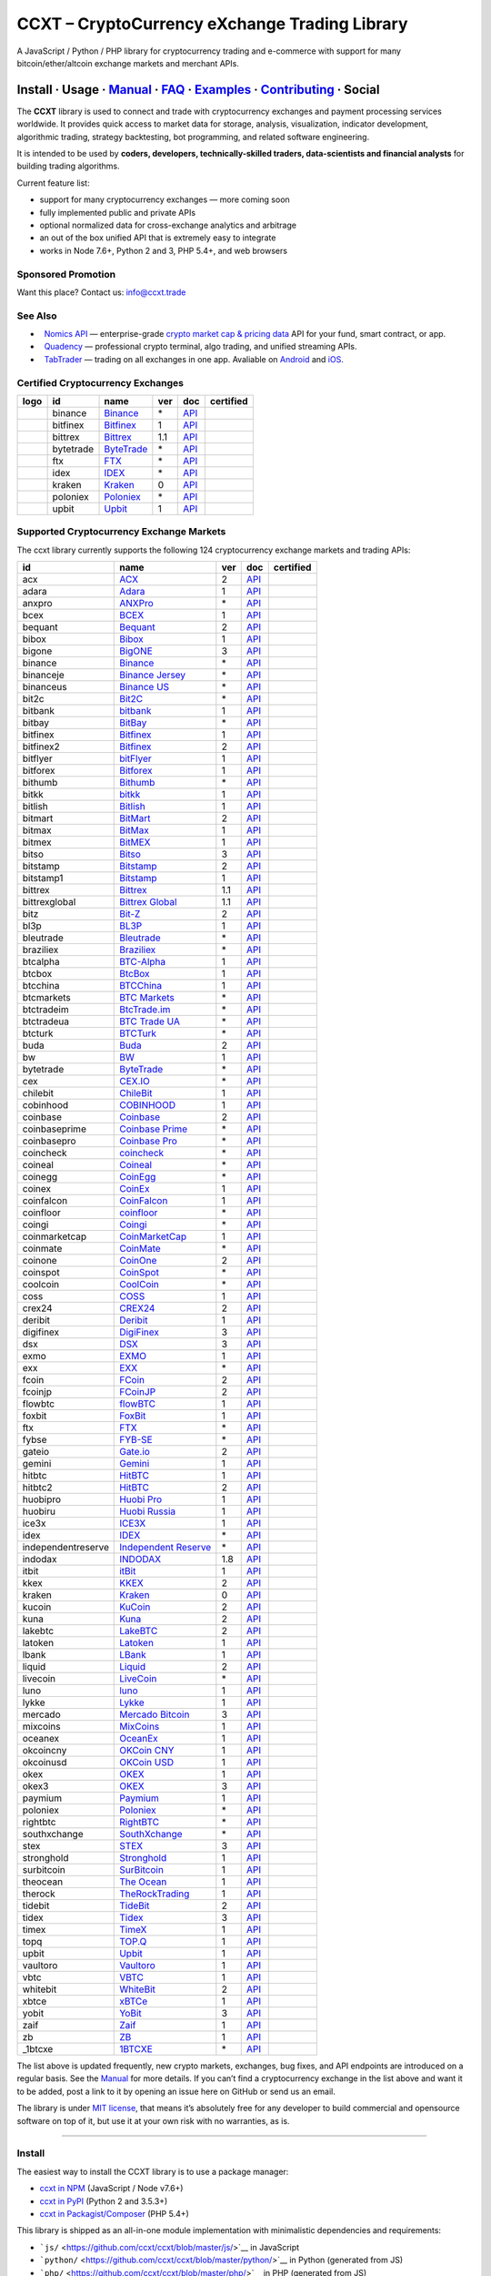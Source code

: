 CCXT – CryptoCurrency eXchange Trading Library
==============================================

|Build Status| |npm| |PyPI| |NPM Downloads| |Gitter| |Supported Exchanges| |Open Collective|
|Twitter Follow|

A JavaScript / Python / PHP library for cryptocurrency trading and e-commerce with support for many bitcoin/ether/altcoin exchange markets and merchant APIs.

Install · Usage · `Manual <https://github.com/ccxt/ccxt/wiki>`__ · `FAQ <https://github.com/ccxt/ccxt/wiki/FAQ>`__ · `Examples <https://github.com/ccxt/ccxt/tree/master/examples>`__ · `Contributing <https://github.com/ccxt/ccxt/blob/master/CONTRIBUTING.md>`__ · Social
~~~~~~~~~~~~~~~~~~~~~~~~~~~~~~~~~~~~~~~~~~~~~~~~~~~~~~~~~~~~~~~~~~~~~~~~~~~~~~~~~~~~~~~~~~~~~~~~~~~~~~~~~~~~~~~~~~~~~~~~~~~~~~~~~~~~~~~~~~~~~~~~~~~~~~~~~~~~~~~~~~~~~~~~~~~~~~~~~~~~~~~~~~~~~~~~~~~~~~~~~~~~~~~~~~~~~~~~~~~~~~~~~~~~~~~~~~~~~~~~~~~~~~~~~~~~~~~~~~~~~~~~~~~~~~~~~~~~~~~~~~~~~~~~~~~~~~~~~~~~~~~~~~~~~~

The **CCXT** library is used to connect and trade with cryptocurrency exchanges and payment processing services worldwide. It provides quick access to market data for storage, analysis, visualization, indicator development, algorithmic trading, strategy backtesting, bot programming, and related software engineering.

It is intended to be used by **coders, developers, technically-skilled traders, data-scientists and financial analysts** for building trading algorithms.

Current feature list:

-  support for many cryptocurrency exchanges — more coming soon
-  fully implemented public and private APIs
-  optional normalized data for cross-exchange analytics and arbitrage
-  an out of the box unified API that is extremely easy to integrate
-  works in Node 7.6+, Python 2 and 3, PHP 5.4+, and web browsers

Sponsored Promotion
-------------------

Want this place? Contact us: info@ccxt.trade

|Placehodler|

See Also
--------

-  \ |Nomics API|\   `Nomics API <https://p.nomics.com/cryptocurrency-bitcoin-api>`__ — enterprise-grade `crypto market cap & pricing data <https://nomics.com>`__ API for your fund, smart contract, or app.
-  \ |Quadency|\   `Quadency <https://quadency.com?utm_source=ccxt>`__ — professional crypto terminal, algo trading, and unified streaming APIs.
-  \ |TabTrader|\   `TabTrader <https://tab-trader.com/?utm_source=ccxt>`__ — trading on all exchanges in one app. Avaliable on `Android <https://play.google.com/store/apps/details?id=com.tabtrader.android&referrer=utm_source%3Dccxt>`__ and `iOS <https://itunes.apple.com/app/apple-store/id1095716562?mt=8>`__.

Certified Cryptocurrency Exchanges
----------------------------------

+--------------------+-----------+-------------------------------------------------------------------------+-----+---------------------------------------------------------------------------------------+------------------+
|        logo        | id        | name                                                                    | ver | doc                                                                                   | certified        |
+====================+===========+=========================================================================+=====+=======================================================================================+==================+
| |binance|          | binance   | `Binance <https://www.binance.com/?ref=10205187>`__                     | \*  | `API <https://binance-docs.github.io/apidocs/spot/en>`__                              | |CCXT Certified| |
+--------------------+-----------+-------------------------------------------------------------------------+-----+---------------------------------------------------------------------------------------+------------------+
| |bitfinex|         | bitfinex  | `Bitfinex <https://www.bitfinex.com/?refcode=P61eYxFL>`__               | 1   | `API <https://docs.bitfinex.com/v1/docs>`__                                           | |CCXT Certified| |
+--------------------+-----------+-------------------------------------------------------------------------+-----+---------------------------------------------------------------------------------------+------------------+
| |bittrex|          | bittrex   | `Bittrex <https://bittrex.com>`__                                       | 1.1 | `API <https://bittrex.github.io/api/>`__                                              | |CCXT Certified| |
+--------------------+-----------+-------------------------------------------------------------------------+-----+---------------------------------------------------------------------------------------+------------------+
| |bytetrade|        | bytetrade | `ByteTrade <https://www.bytetrade.com>`__                               | \*  | `API <https://github.com/Bytetrade/bytetrade-official-api-docs/wiki>`__               | |CCXT Certified| |
+--------------------+-----------+-------------------------------------------------------------------------+-----+---------------------------------------------------------------------------------------+------------------+
| |ftx|              | ftx       | `FTX <https://ftx.com/#a=1623029>`__                                    | \*  | `API <https://github.com/ftexchange/ftx>`__                                           | |CCXT Certified| |
+--------------------+-----------+-------------------------------------------------------------------------+-----+---------------------------------------------------------------------------------------+------------------+
| |idex|             | idex      | `IDEX <https://idex.market>`__                                          | \*  | `API <https://docs.idex.market/>`__                                                   | |CCXT Certified| |
+--------------------+-----------+-------------------------------------------------------------------------+-----+---------------------------------------------------------------------------------------+------------------+
| |kraken|           | kraken    | `Kraken <https://www.kraken.com>`__                                     | 0   | `API <https://www.kraken.com/features/api>`__                                         | |CCXT Certified| |
+--------------------+-----------+-------------------------------------------------------------------------+-----+---------------------------------------------------------------------------------------+------------------+
| |poloniex|         | poloniex  | `Poloniex <https://www.poloniex.com/?utm_source=ccxt&utm_medium=web>`__ | \*  | `API <https://docs.poloniex.com>`__                                                   | |CCXT Certified| |
+--------------------+-----------+-------------------------------------------------------------------------+-----+---------------------------------------------------------------------------------------+------------------+
| |upbit|            | upbit     | `Upbit <https://upbit.com>`__                                           | 1   | `API <https://docs.upbit.com/docs/%EC%9A%94%EC%B2%AD-%EC%88%98-%EC%A0%9C%ED%95%9C>`__ | |CCXT Certified| |
+--------------------+-----------+-------------------------------------------------------------------------+-----+---------------------------------------------------------------------------------------+------------------+

Supported Cryptocurrency Exchange Markets
-----------------------------------------

The ccxt library currently supports the following 124 cryptocurrency exchange markets and trading APIs:

+--------------------+--------------------------------------------------------------------------------------------+-----+-------------------------------------------------------------------------------------------------+------------------+
| id                 | name                                                                                       | ver | doc                                                                                             | certified        |
+====================+============================================================================================+=====+=================================================================================================+==================+
| acx                | `ACX <https://acx.io>`__                                                                   | 2   | `API <https://acx.io/documents/api_v2>`__                                                       |                  |
+--------------------+--------------------------------------------------------------------------------------------+-----+-------------------------------------------------------------------------------------------------+------------------+
| adara              | `Adara <https://adara.io>`__                                                               | 1   | `API <https://api.adara.io/v1>`__                                                               |                  |
+--------------------+--------------------------------------------------------------------------------------------+-----+-------------------------------------------------------------------------------------------------+------------------+
| anxpro             | `ANXPro <https://anxpro.com>`__                                                            | \*  | `API <https://anxv2.docs.apiary.io>`__                                                          |                  |
+--------------------+--------------------------------------------------------------------------------------------+-----+-------------------------------------------------------------------------------------------------+------------------+
| bcex               | `BCEX <https://www.bcex.top/register?invite_code=758978&lang=en>`__                        | 1   | `API <https://github.com/BCEX-TECHNOLOGY-LIMITED/API_Docs/wiki/Interface>`__                    |                  |
+--------------------+--------------------------------------------------------------------------------------------+-----+-------------------------------------------------------------------------------------------------+------------------+
| bequant            | `Bequant <https://bequant.io>`__                                                           | 2   | `API <https://api.bequant.io/>`__                                                               |                  |
+--------------------+--------------------------------------------------------------------------------------------+-----+-------------------------------------------------------------------------------------------------+------------------+
| bibox              | `Bibox <https://www.bibox.com/signPage?id=11114745&lang=en>`__                             | 1   | `API <https://biboxcom.github.io/en/>`__                                                        |                  |
+--------------------+--------------------------------------------------------------------------------------------+-----+-------------------------------------------------------------------------------------------------+------------------+
| bigone             | `BigONE <https://b1.run/users/new?code=D3LLBVFT>`__                                        | 3   | `API <https://open.big.one/docs/api.html>`__                                                    |                  |
+--------------------+--------------------------------------------------------------------------------------------+-----+-------------------------------------------------------------------------------------------------+------------------+
| binance            | `Binance <https://www.binance.com/?ref=10205187>`__                                        | \*  | `API <https://binance-docs.github.io/apidocs/spot/en>`__                                        | |CCXT Certified| |
+--------------------+--------------------------------------------------------------------------------------------+-----+-------------------------------------------------------------------------------------------------+------------------+
| binanceje          | `Binance Jersey <https://www.binance.je/?ref=35047921>`__                                  | \*  | `API <https://github.com/binance-exchange/binance-official-api-docs/blob/master/rest-api.md>`__ |                  |
+--------------------+--------------------------------------------------------------------------------------------+-----+-------------------------------------------------------------------------------------------------+------------------+
| binanceus          | `Binance US <https://www.binance.us/?ref=35005074>`__                                      | \*  | `API <https://github.com/binance-us/binance-official-api-docs>`__                               |                  |
+--------------------+--------------------------------------------------------------------------------------------+-----+-------------------------------------------------------------------------------------------------+------------------+
| bit2c              | `Bit2C <https://bit2c.co.il/Aff/63bfed10-e359-420c-ab5a-ad368dab0baf>`__                   | \*  | `API <https://www.bit2c.co.il/home/api>`__                                                      |                  |
+--------------------+--------------------------------------------------------------------------------------------+-----+-------------------------------------------------------------------------------------------------+------------------+
| bitbank            | `bitbank <https://bitbank.cc/>`__                                                          | 1   | `API <https://docs.bitbank.cc/>`__                                                              |                  |
+--------------------+--------------------------------------------------------------------------------------------+-----+-------------------------------------------------------------------------------------------------+------------------+
| bitbay             | `BitBay <https://auth.bitbay.net/ref/jHlbB4mIkdS1>`__                                      | \*  | `API <https://bitbay.net/public-api>`__                                                         |                  |
+--------------------+--------------------------------------------------------------------------------------------+-----+-------------------------------------------------------------------------------------------------+------------------+
| bitfinex           | `Bitfinex <https://www.bitfinex.com/?refcode=P61eYxFL>`__                                  | 1   | `API <https://docs.bitfinex.com/v1/docs>`__                                                     | |CCXT Certified| |
+--------------------+--------------------------------------------------------------------------------------------+-----+-------------------------------------------------------------------------------------------------+------------------+
| bitfinex2          | `Bitfinex <https://www.bitfinex.com/?refcode=P61eYxFL>`__                                  | 2   | `API <https://docs.bitfinex.com/v2/docs/>`__                                                    |                  |
+--------------------+--------------------------------------------------------------------------------------------+-----+-------------------------------------------------------------------------------------------------+------------------+
| bitflyer           | `bitFlyer <https://bitflyer.jp>`__                                                         | 1   | `API <https://lightning.bitflyer.com/docs?lang=en>`__                                           |                  |
+--------------------+--------------------------------------------------------------------------------------------+-----+-------------------------------------------------------------------------------------------------+------------------+
| bitforex           | `Bitforex <https://www.bitforex.com/en/invitationRegister?inviterId=1867438>`__            | 1   | `API <https://github.com/githubdev2020/API_Doc_en/wiki>`__                                      |                  |
+--------------------+--------------------------------------------------------------------------------------------+-----+-------------------------------------------------------------------------------------------------+------------------+
| bithumb            | `Bithumb <https://www.bithumb.com>`__                                                      | \*  | `API <https://apidocs.bithumb.com>`__                                                           |                  |
+--------------------+--------------------------------------------------------------------------------------------+-----+-------------------------------------------------------------------------------------------------+------------------+
| bitkk              | `bitkk <https://www.bitkk.com>`__                                                          | 1   | `API <https://www.bitkk.com/i/developer>`__                                                     |                  |
+--------------------+--------------------------------------------------------------------------------------------+-----+-------------------------------------------------------------------------------------------------+------------------+
| bitlish            | `Bitlish <https://bitlish.com>`__                                                          | 1   | `API <https://bitlish.com/api>`__                                                               |                  |
+--------------------+--------------------------------------------------------------------------------------------+-----+-------------------------------------------------------------------------------------------------+------------------+
| bitmart            | `BitMart <http://www.bitmart.com/?r=rQCFLh>`__                                             | 2   | `API <https://github.com/bitmartexchange/bitmart-official-api-docs>`__                          |                  |
+--------------------+--------------------------------------------------------------------------------------------+-----+-------------------------------------------------------------------------------------------------+------------------+
| bitmax             | `BitMax <https://bitmax.io/#/register?inviteCode=EL6BXBQM>`__                              | 1   | `API <https://github.com/bitmax-exchange/api-doc/blob/master/bitmax-api-doc-v1.2.md>`__         |                  |
+--------------------+--------------------------------------------------------------------------------------------+-----+-------------------------------------------------------------------------------------------------+------------------+
| bitmex             | `BitMEX <https://www.bitmex.com/register/rm3C16>`__                                        | 1   | `API <https://www.bitmex.com/app/apiOverview>`__                                                |                  |
+--------------------+--------------------------------------------------------------------------------------------+-----+-------------------------------------------------------------------------------------------------+------------------+
| bitso              | `Bitso <https://bitso.com/?ref=itej>`__                                                    | 3   | `API <https://bitso.com/api_info>`__                                                            |                  |
+--------------------+--------------------------------------------------------------------------------------------+-----+-------------------------------------------------------------------------------------------------+------------------+
| bitstamp           | `Bitstamp <https://www.bitstamp.net>`__                                                    | 2   | `API <https://www.bitstamp.net/api>`__                                                          |                  |
+--------------------+--------------------------------------------------------------------------------------------+-----+-------------------------------------------------------------------------------------------------+------------------+
| bitstamp1          | `Bitstamp <https://www.bitstamp.net>`__                                                    | 1   | `API <https://www.bitstamp.net/api>`__                                                          |                  |
+--------------------+--------------------------------------------------------------------------------------------+-----+-------------------------------------------------------------------------------------------------+------------------+
| bittrex            | `Bittrex <https://bittrex.com>`__                                                          | 1.1 | `API <https://bittrex.github.io/api/>`__                                                        | |CCXT Certified| |
+--------------------+--------------------------------------------------------------------------------------------+-----+-------------------------------------------------------------------------------------------------+------------------+
| bittrexglobal      | `Bittrex Global <https://bittrex.com>`__                                                   | 1.1 | `API <https://bittrex.github.io/api/>`__                                                        |                  |
+--------------------+--------------------------------------------------------------------------------------------+-----+-------------------------------------------------------------------------------------------------+------------------+
| bitz               | `Bit-Z <https://u.bitz.com/register?invite_code=1429193>`__                                | 2   | `API <https://apidoc.bitz.com/en/>`__                                                           |                  |
+--------------------+--------------------------------------------------------------------------------------------+-----+-------------------------------------------------------------------------------------------------+------------------+
| bl3p               | `BL3P <https://bl3p.eu>`__                                                                 | 1   | `API <https://github.com/BitonicNL/bl3p-api/tree/master/docs>`__                                |                  |
+--------------------+--------------------------------------------------------------------------------------------+-----+-------------------------------------------------------------------------------------------------+------------------+
| bleutrade          | `Bleutrade <https://bleutrade.com>`__                                                      | \*  | `API <https://app.swaggerhub.com/apis-docs/bleu/white-label/3.0.0>`__                           |                  |
+--------------------+--------------------------------------------------------------------------------------------+-----+-------------------------------------------------------------------------------------------------+------------------+
| braziliex          | `Braziliex <https://braziliex.com/?ref=5FE61AB6F6D67DA885BC98BA27223465>`__                | \*  | `API <https://braziliex.com/exchange/api.php>`__                                                |                  |
+--------------------+--------------------------------------------------------------------------------------------+-----+-------------------------------------------------------------------------------------------------+------------------+
| btcalpha           | `BTC-Alpha <https://btc-alpha.com/?r=123788>`__                                            | 1   | `API <https://btc-alpha.github.io/api-docs>`__                                                  |                  |
+--------------------+--------------------------------------------------------------------------------------------+-----+-------------------------------------------------------------------------------------------------+------------------+
| btcbox             | `BtcBox <https://www.btcbox.co.jp/>`__                                                     | 1   | `API <https://www.btcbox.co.jp/help/asm>`__                                                     |                  |
+--------------------+--------------------------------------------------------------------------------------------+-----+-------------------------------------------------------------------------------------------------+------------------+
| btcchina           | `BTCChina <https://www.btcchina.com>`__                                                    | 1   | `API <https://www.btcchina.com/apidocs>`__                                                      |                  |
+--------------------+--------------------------------------------------------------------------------------------+-----+-------------------------------------------------------------------------------------------------+------------------+
| btcmarkets         | `BTC Markets <https://btcmarkets.net>`__                                                   | \*  | `API <https://github.com/BTCMarkets/API>`__                                                     |                  |
+--------------------+--------------------------------------------------------------------------------------------+-----+-------------------------------------------------------------------------------------------------+------------------+
| btctradeim         | `BtcTrade.im <https://m.baobi.com/invite?inv=1765b2>`__                                    | \*  | `API <https://www.btctrade.im/help.api.html>`__                                                 |                  |
+--------------------+--------------------------------------------------------------------------------------------+-----+-------------------------------------------------------------------------------------------------+------------------+
| btctradeua         | `BTC Trade UA <https://btc-trade.com.ua/registration/22689>`__                             | \*  | `API <https://docs.google.com/document/d/1ocYA0yMy_RXd561sfG3qEPZ80kyll36HUxvCRe5GbhE/edit>`__  |                  |
+--------------------+--------------------------------------------------------------------------------------------+-----+-------------------------------------------------------------------------------------------------+------------------+
| btcturk            | `BTCTurk <https://www.btcturk.com>`__                                                      | \*  | `API <https://github.com/BTCTrader/broker-api-docs>`__                                          |                  |
+--------------------+--------------------------------------------------------------------------------------------+-----+-------------------------------------------------------------------------------------------------+------------------+
| buda               | `Buda <https://www.buda.com>`__                                                            | 2   | `API <https://api.buda.com>`__                                                                  |                  |
+--------------------+--------------------------------------------------------------------------------------------+-----+-------------------------------------------------------------------------------------------------+------------------+
| bw                 | `BW <https://www.bw.com>`__                                                                | 1   | `API <https://github.com/bw-exchange/api_docs_en/wiki>`__                                       |                  |
+--------------------+--------------------------------------------------------------------------------------------+-----+-------------------------------------------------------------------------------------------------+------------------+
| bytetrade          | `ByteTrade <https://www.bytetrade.com>`__                                                  | \*  | `API <https://github.com/Bytetrade/bytetrade-official-api-docs/wiki>`__                         | |CCXT Certified| |
+--------------------+--------------------------------------------------------------------------------------------+-----+-------------------------------------------------------------------------------------------------+------------------+
| cex                | `CEX.IO <https://cex.io/r/0/up105393824/0/>`__                                             | \*  | `API <https://cex.io/cex-api>`__                                                                |                  |
+--------------------+--------------------------------------------------------------------------------------------+-----+-------------------------------------------------------------------------------------------------+------------------+
| chilebit           | `ChileBit <https://chilebit.net>`__                                                        | 1   | `API <https://blinktrade.com/docs>`__                                                           |                  |
+--------------------+--------------------------------------------------------------------------------------------+-----+-------------------------------------------------------------------------------------------------+------------------+
| cobinhood          | `COBINHOOD <https://cobinhood.com?referrerId=a9d57842-99bb-4d7c-b668-0479a15a458b>`__      | 1   | `API <https://cobinhood.github.io/api-public>`__                                                |                  |
+--------------------+--------------------------------------------------------------------------------------------+-----+-------------------------------------------------------------------------------------------------+------------------+
| coinbase           | `Coinbase <https://www.coinbase.com/join/58cbe25a355148797479dbd2>`__                      | 2   | `API <https://developers.coinbase.com/api/v2>`__                                                |                  |
+--------------------+--------------------------------------------------------------------------------------------+-----+-------------------------------------------------------------------------------------------------+------------------+
| coinbaseprime      | `Coinbase Prime <https://prime.coinbase.com>`__                                            | \*  | `API <https://docs.prime.coinbase.com>`__                                                       |                  |
+--------------------+--------------------------------------------------------------------------------------------+-----+-------------------------------------------------------------------------------------------------+------------------+
| coinbasepro        | `Coinbase Pro <https://pro.coinbase.com/>`__                                               | \*  | `API <https://docs.pro.coinbase.com>`__                                                         |                  |
+--------------------+--------------------------------------------------------------------------------------------+-----+-------------------------------------------------------------------------------------------------+------------------+
| coincheck          | `coincheck <https://coincheck.com>`__                                                      | \*  | `API <https://coincheck.com/documents/exchange/api>`__                                          |                  |
+--------------------+--------------------------------------------------------------------------------------------+-----+-------------------------------------------------------------------------------------------------+------------------+
| coineal            | `Coineal <https://exchange-open-api.coineal.com>`__                                        | \*  | `API <undefined>`__                                                                             |                  |
+--------------------+--------------------------------------------------------------------------------------------+-----+-------------------------------------------------------------------------------------------------+------------------+
| coinegg            | `CoinEgg <https://www.coinegg.com/user/register?invite=523218>`__                          | \*  | `API <https://www.coinegg.com/explain.api.html>`__                                              |                  |
+--------------------+--------------------------------------------------------------------------------------------+-----+-------------------------------------------------------------------------------------------------+------------------+
| coinex             | `CoinEx <https://www.coinex.com/register?refer_code=yw5fz>`__                              | 1   | `API <https://github.com/coinexcom/coinex_exchange_api/wiki>`__                                 |                  |
+--------------------+--------------------------------------------------------------------------------------------+-----+-------------------------------------------------------------------------------------------------+------------------+
| coinfalcon         | `CoinFalcon <https://coinfalcon.com/?ref=CFJSVGTUPASB>`__                                  | 1   | `API <https://docs.coinfalcon.com>`__                                                           |                  |
+--------------------+--------------------------------------------------------------------------------------------+-----+-------------------------------------------------------------------------------------------------+------------------+
| coinfloor          | `coinfloor <https://www.coinfloor.co.uk>`__                                                | \*  | `API <https://github.com/coinfloor/api>`__                                                      |                  |
+--------------------+--------------------------------------------------------------------------------------------+-----+-------------------------------------------------------------------------------------------------+------------------+
| coingi             | `Coingi <https://www.coingi.com/?r=XTPPMC>`__                                              | \*  | `API <https://coingi.docs.apiary.io>`__                                                         |                  |
+--------------------+--------------------------------------------------------------------------------------------+-----+-------------------------------------------------------------------------------------------------+------------------+
| coinmarketcap      | `CoinMarketCap <https://coinmarketcap.com>`__                                              | 1   | `API <https://coinmarketcap.com/api>`__                                                         |                  |
+--------------------+--------------------------------------------------------------------------------------------+-----+-------------------------------------------------------------------------------------------------+------------------+
| coinmate           | `CoinMate <https://coinmate.io?referral=YTFkM1RsOWFObVpmY1ZjMGREQmpTRnBsWjJJNVp3PT0>`__    | \*  | `API <https://coinmate.docs.apiary.io>`__                                                       |                  |
+--------------------+--------------------------------------------------------------------------------------------+-----+-------------------------------------------------------------------------------------------------+------------------+
| coinone            | `CoinOne <https://coinone.co.kr>`__                                                        | 2   | `API <https://doc.coinone.co.kr>`__                                                             |                  |
+--------------------+--------------------------------------------------------------------------------------------+-----+-------------------------------------------------------------------------------------------------+------------------+
| coinspot           | `CoinSpot <https://www.coinspot.com.au/register?code=PJURCU>`__                            | \*  | `API <https://www.coinspot.com.au/api>`__                                                       |                  |
+--------------------+--------------------------------------------------------------------------------------------+-----+-------------------------------------------------------------------------------------------------+------------------+
| coolcoin           | `CoolCoin <https://www.coolcoin.com/user/register?invite_code=bhaega>`__                   | \*  | `API <https://www.coolcoin.com/help.api.html>`__                                                |                  |
+--------------------+--------------------------------------------------------------------------------------------+-----+-------------------------------------------------------------------------------------------------+------------------+
| coss               | `COSS <https://www.coss.io/c/reg?r=OWCMHQVW2Q>`__                                          | 1   | `API <https://api.coss.io/v1/spec>`__                                                           |                  |
+--------------------+--------------------------------------------------------------------------------------------+-----+-------------------------------------------------------------------------------------------------+------------------+
| crex24             | `CREX24 <https://crex24.com/?refid=slxsjsjtil8xexl9hksr>`__                                | 2   | `API <https://docs.crex24.com/trade-api/v2>`__                                                  |                  |
+--------------------+--------------------------------------------------------------------------------------------+-----+-------------------------------------------------------------------------------------------------+------------------+
| deribit            | `Deribit <https://www.deribit.com/reg-1189.4038>`__                                        | 1   | `API <https://docs.deribit.com>`__                                                              |                  |
+--------------------+--------------------------------------------------------------------------------------------+-----+-------------------------------------------------------------------------------------------------+------------------+
| digifinex          | `DigiFinex <https://www.digifinex.vip/en-ww/from/DhOzBg/3798****5114>`__                   | 3   | `API <https://docs.digifinex.vip>`__                                                            |                  |
+--------------------+--------------------------------------------------------------------------------------------+-----+-------------------------------------------------------------------------------------------------+------------------+
| dsx                | `DSX <https://dsx.uk>`__                                                                   | 3   | `API <https://dsx.uk/developers/publicApi>`__                                                   |                  |
+--------------------+--------------------------------------------------------------------------------------------+-----+-------------------------------------------------------------------------------------------------+------------------+
| exmo               | `EXMO <https://exmo.me/?ref=131685>`__                                                     | 1   | `API <https://exmo.me/en/api_doc?ref=131685>`__                                                 |                  |
+--------------------+--------------------------------------------------------------------------------------------+-----+-------------------------------------------------------------------------------------------------+------------------+
| exx                | `EXX <https://www.exx.com/r/fde4260159e53ab8a58cc9186d35501f?recommQd=1>`__                | \*  | `API <https://www.exx.com/help/restApi>`__                                                      |                  |
+--------------------+--------------------------------------------------------------------------------------------+-----+-------------------------------------------------------------------------------------------------+------------------+
| fcoin              | `FCoin <https://www.fcoin.com/i/Z5P7V>`__                                                  | 2   | `API <https://developer.fcoin.com>`__                                                           |                  |
+--------------------+--------------------------------------------------------------------------------------------+-----+-------------------------------------------------------------------------------------------------+------------------+
| fcoinjp            | `FCoinJP <https://www.fcoinjp.com>`__                                                      | 2   | `API <https://developer.fcoin.com>`__                                                           |                  |
+--------------------+--------------------------------------------------------------------------------------------+-----+-------------------------------------------------------------------------------------------------+------------------+
| flowbtc            | `flowBTC <https://www.flowbtc.com.br>`__                                                   | 1   | `API <https://www.flowbtc.com.br/api.html>`__                                                   |                  |
+--------------------+--------------------------------------------------------------------------------------------+-----+-------------------------------------------------------------------------------------------------+------------------+
| foxbit             | `FoxBit <https://foxbit.com.br/exchange>`__                                                | 1   | `API <https://foxbit.com.br/api/>`__                                                            |                  |
+--------------------+--------------------------------------------------------------------------------------------+-----+-------------------------------------------------------------------------------------------------+------------------+
| ftx                | `FTX <https://ftx.com/#a=1623029>`__                                                       | \*  | `API <https://github.com/ftexchange/ftx>`__                                                     | |CCXT Certified| |
+--------------------+--------------------------------------------------------------------------------------------+-----+-------------------------------------------------------------------------------------------------+------------------+
| fybse              | `FYB-SE <https://www.fybse.se>`__                                                          | \*  | `API <https://fyb.docs.apiary.io>`__                                                            |                  |
+--------------------+--------------------------------------------------------------------------------------------+-----+-------------------------------------------------------------------------------------------------+------------------+
| gateio             | `Gate.io <https://www.gate.io/signup/2436035>`__                                           | 2   | `API <https://gate.io/api2>`__                                                                  |                  |
+--------------------+--------------------------------------------------------------------------------------------+-----+-------------------------------------------------------------------------------------------------+------------------+
| gemini             | `Gemini <https://gemini.com/>`__                                                           | 1   | `API <https://docs.gemini.com/rest-api>`__                                                      |                  |
+--------------------+--------------------------------------------------------------------------------------------+-----+-------------------------------------------------------------------------------------------------+------------------+
| hitbtc             | `HitBTC <https://hitbtc.com/?ref_id=5a5d39a65d466>`__                                      | 1   | `API <https://github.com/hitbtc-com/hitbtc-api/blob/master/APIv1.md>`__                         |                  |
+--------------------+--------------------------------------------------------------------------------------------+-----+-------------------------------------------------------------------------------------------------+------------------+
| hitbtc2            | `HitBTC <https://hitbtc.com/?ref_id=5a5d39a65d466>`__                                      | 2   | `API <https://api.hitbtc.com>`__                                                                |                  |
+--------------------+--------------------------------------------------------------------------------------------+-----+-------------------------------------------------------------------------------------------------+------------------+
| huobipro           | `Huobi Pro <https://www.huobi.co/en-us/topic/invited/?invite_code=rwrd3>`__                | 1   | `API <https://huobiapi.github.io/docs/spot/v1/cn/>`__                                           |                  |
+--------------------+--------------------------------------------------------------------------------------------+-----+-------------------------------------------------------------------------------------------------+------------------+
| huobiru            | `Huobi Russia <https://www.huobi.com.ru/invite?invite_code=esc74>`__                       | 1   | `API <https://github.com/cloudapidoc/API_Docs_en>`__                                            |                  |
+--------------------+--------------------------------------------------------------------------------------------+-----+-------------------------------------------------------------------------------------------------+------------------+
| ice3x              | `ICE3X <https://ice3x.com?ref=14341802>`__                                                 | 1   | `API <https://ice3x.co.za/ice-cubed-bitcoin-exchange-api-documentation-1-june-2017>`__          |                  |
+--------------------+--------------------------------------------------------------------------------------------+-----+-------------------------------------------------------------------------------------------------+------------------+
| idex               | `IDEX <https://idex.market>`__                                                             | \*  | `API <https://docs.idex.market/>`__                                                             | |CCXT Certified| |
+--------------------+--------------------------------------------------------------------------------------------+-----+-------------------------------------------------------------------------------------------------+------------------+
| independentreserve | `Independent Reserve <https://www.independentreserve.com>`__                               | \*  | `API <https://www.independentreserve.com/API>`__                                                |                  |
+--------------------+--------------------------------------------------------------------------------------------+-----+-------------------------------------------------------------------------------------------------+------------------+
| indodax            | `INDODAX <https://indodax.com/ref/testbitcoincoid/1>`__                                    | 1.8 | `API <https://indodax.com/downloads/BITCOINCOID-API-DOCUMENTATION.pdf>`__                       |                  |
+--------------------+--------------------------------------------------------------------------------------------+-----+-------------------------------------------------------------------------------------------------+------------------+
| itbit              | `itBit <https://www.itbit.com>`__                                                          | 1   | `API <https://api.itbit.com/docs>`__                                                            |                  |
+--------------------+--------------------------------------------------------------------------------------------+-----+-------------------------------------------------------------------------------------------------+------------------+
| kkex               | `KKEX <https://kkex.com>`__                                                                | 2   | `API <https://kkex.com/api_wiki/cn/>`__                                                         |                  |
+--------------------+--------------------------------------------------------------------------------------------+-----+-------------------------------------------------------------------------------------------------+------------------+
| kraken             | `Kraken <https://www.kraken.com>`__                                                        | 0   | `API <https://www.kraken.com/features/api>`__                                                   | |CCXT Certified| |
+--------------------+--------------------------------------------------------------------------------------------+-----+-------------------------------------------------------------------------------------------------+------------------+
| kucoin             | `KuCoin <https://www.kucoin.com/?rcode=E5wkqe>`__                                          | 2   | `API <https://docs.kucoin.com>`__                                                               |                  |
+--------------------+--------------------------------------------------------------------------------------------+-----+-------------------------------------------------------------------------------------------------+------------------+
| kuna               | `Kuna <https://kuna.io?r=kunaid-gvfihe8az7o4>`__                                           | 2   | `API <https://kuna.io/documents/api>`__                                                         |                  |
+--------------------+--------------------------------------------------------------------------------------------+-----+-------------------------------------------------------------------------------------------------+------------------+
| lakebtc            | `LakeBTC <https://www.lakebtc.com>`__                                                      | 2   | `API <https://www.lakebtc.com/s/api_v2>`__                                                      |                  |
+--------------------+--------------------------------------------------------------------------------------------+-----+-------------------------------------------------------------------------------------------------+------------------+
| latoken            | `Latoken <https://latoken.com>`__                                                          | 1   | `API <https://api.latoken.com>`__                                                               |                  |
+--------------------+--------------------------------------------------------------------------------------------+-----+-------------------------------------------------------------------------------------------------+------------------+
| lbank              | `LBank <https://www.lbex.io/invite?icode=7QCY>`__                                          | 1   | `API <https://github.com/LBank-exchange/lbank-official-api-docs>`__                             |                  |
+--------------------+--------------------------------------------------------------------------------------------+-----+-------------------------------------------------------------------------------------------------+------------------+
| liquid             | `Liquid <https://www.liquid.com?affiliate=SbzC62lt30976>`__                                | 2   | `API <https://developers.liquid.com>`__                                                         |                  |
+--------------------+--------------------------------------------------------------------------------------------+-----+-------------------------------------------------------------------------------------------------+------------------+
| livecoin           | `LiveCoin <https://livecoin.net/?from=Livecoin-CQ1hfx44>`__                                | \*  | `API <https://www.livecoin.net/api?lang=en>`__                                                  |                  |
+--------------------+--------------------------------------------------------------------------------------------+-----+-------------------------------------------------------------------------------------------------+------------------+
| luno               | `luno <https://www.luno.com/invite/44893A>`__                                              | 1   | `API <https://www.luno.com/en/api>`__                                                           |                  |
+--------------------+--------------------------------------------------------------------------------------------+-----+-------------------------------------------------------------------------------------------------+------------------+
| lykke              | `Lykke <https://www.lykke.com>`__                                                          | 1   | `API <https://hft-api.lykke.com/swagger/ui/>`__                                                 |                  |
+--------------------+--------------------------------------------------------------------------------------------+-----+-------------------------------------------------------------------------------------------------+------------------+
| mercado            | `Mercado Bitcoin <https://www.mercadobitcoin.com.br>`__                                    | 3   | `API <https://www.mercadobitcoin.com.br/api-doc>`__                                             |                  |
+--------------------+--------------------------------------------------------------------------------------------+-----+-------------------------------------------------------------------------------------------------+------------------+
| mixcoins           | `MixCoins <https://mixcoins.com>`__                                                        | 1   | `API <https://mixcoins.com/help/api/>`__                                                        |                  |
+--------------------+--------------------------------------------------------------------------------------------+-----+-------------------------------------------------------------------------------------------------+------------------+
| oceanex            | `OceanEx <https://oceanex.pro/signup?referral=VE24QX>`__                                   | 1   | `API <https://api.oceanex.pro/doc/v1>`__                                                        |                  |
+--------------------+--------------------------------------------------------------------------------------------+-----+-------------------------------------------------------------------------------------------------+------------------+
| okcoincny          | `OKCoin CNY <https://www.okcoin.cn>`__                                                     | 1   | `API <https://www.okcoin.cn/rest_getStarted.html>`__                                            |                  |
+--------------------+--------------------------------------------------------------------------------------------+-----+-------------------------------------------------------------------------------------------------+------------------+
| okcoinusd          | `OKCoin USD <https://www.okcoin.com/account/register?flag=activity&channelId=600001513>`__ | 1   | `API <https://www.okcoin.com/docs/en/>`__                                                       |                  |
+--------------------+--------------------------------------------------------------------------------------------+-----+-------------------------------------------------------------------------------------------------+------------------+
| okex               | `OKEX <https://www.okex.com>`__                                                            | 1   | `API <https://github.com/okcoin-okex/API-docs-OKEx.com>`__                                      |                  |
+--------------------+--------------------------------------------------------------------------------------------+-----+-------------------------------------------------------------------------------------------------+------------------+
| okex3              | `OKEX <https://www.okex.com>`__                                                            | 3   | `API <https://www.okex.com/docs/en/>`__                                                         |                  |
+--------------------+--------------------------------------------------------------------------------------------+-----+-------------------------------------------------------------------------------------------------+------------------+
| paymium            | `Paymium <https://www.paymium.com>`__                                                      | 1   | `API <https://github.com/Paymium/api-documentation>`__                                          |                  |
+--------------------+--------------------------------------------------------------------------------------------+-----+-------------------------------------------------------------------------------------------------+------------------+
| poloniex           | `Poloniex <https://www.poloniex.com/?utm_source=ccxt&utm_medium=web>`__                    | \*  | `API <https://docs.poloniex.com>`__                                                             | |CCXT Certified| |
+--------------------+--------------------------------------------------------------------------------------------+-----+-------------------------------------------------------------------------------------------------+------------------+
| rightbtc           | `RightBTC <https://www.rightbtc.com>`__                                                    | \*  | `API <https://docs.rightbtc.com/api/>`__                                                        |                  |
+--------------------+--------------------------------------------------------------------------------------------+-----+-------------------------------------------------------------------------------------------------+------------------+
| southxchange       | `SouthXchange <https://www.southxchange.com>`__                                            | \*  | `API <https://www.southxchange.com/Home/Api>`__                                                 |                  |
+--------------------+--------------------------------------------------------------------------------------------+-----+-------------------------------------------------------------------------------------------------+------------------+
| stex               | `STEX <https://app.stex.com?ref=36416021>`__                                               | 3   | `API <https://help.stex.com/en/collections/1593608-api-v3-documentation>`__                     |                  |
+--------------------+--------------------------------------------------------------------------------------------+-----+-------------------------------------------------------------------------------------------------+------------------+
| stronghold         | `Stronghold <https://stronghold.co>`__                                                     | 1   | `API <https://docs.stronghold.co>`__                                                            |                  |
+--------------------+--------------------------------------------------------------------------------------------+-----+-------------------------------------------------------------------------------------------------+------------------+
| surbitcoin         | `SurBitcoin <https://surbitcoin.com>`__                                                    | 1   | `API <https://blinktrade.com/docs>`__                                                           |                  |
+--------------------+--------------------------------------------------------------------------------------------+-----+-------------------------------------------------------------------------------------------------+------------------+
| theocean           | `The Ocean <https://theocean.trade>`__                                                     | 1   | `API <https://docs.theocean.trade>`__                                                           |                  |
+--------------------+--------------------------------------------------------------------------------------------+-----+-------------------------------------------------------------------------------------------------+------------------+
| therock            | `TheRockTrading <https://therocktrading.com>`__                                            | 1   | `API <https://api.therocktrading.com/doc/v1/index.html>`__                                      |                  |
+--------------------+--------------------------------------------------------------------------------------------+-----+-------------------------------------------------------------------------------------------------+------------------+
| tidebit            | `TideBit <http://bit.ly/2IX0LrM>`__                                                        | 2   | `API <https://www.tidebit.com/documents/api/guide>`__                                           |                  |
+--------------------+--------------------------------------------------------------------------------------------+-----+-------------------------------------------------------------------------------------------------+------------------+
| tidex              | `Tidex <https://tidex.com/exchange/?ref=57f5638d9cd7>`__                                   | 3   | `API <https://tidex.com/exchange/public-api>`__                                                 |                  |
+--------------------+--------------------------------------------------------------------------------------------+-----+-------------------------------------------------------------------------------------------------+------------------+
| timex              | `TimeX <https://timex.io>`__                                                               | 1   | `API <https://docs.timex.io>`__                                                                 |                  |
+--------------------+--------------------------------------------------------------------------------------------+-----+-------------------------------------------------------------------------------------------------+------------------+
| topq               | `TOP.Q <https://www.topliq.com>`__                                                         | 1   | `API <https://github.com/topq-exchange/api_docs_en/wiki/REST_api_reference>`__                  |                  |
+--------------------+--------------------------------------------------------------------------------------------+-----+-------------------------------------------------------------------------------------------------+------------------+
| upbit              | `Upbit <https://upbit.com>`__                                                              | 1   | `API <https://docs.upbit.com/docs/%EC%9A%94%EC%B2%AD-%EC%88%98-%EC%A0%9C%ED%95%9C>`__           | |CCXT Certified| |
+--------------------+--------------------------------------------------------------------------------------------+-----+-------------------------------------------------------------------------------------------------+------------------+
| vaultoro           | `Vaultoro <https://www.vaultoro.com>`__                                                    | 1   | `API <https://api.vaultoro.com>`__                                                              |                  |
+--------------------+--------------------------------------------------------------------------------------------+-----+-------------------------------------------------------------------------------------------------+------------------+
| vbtc               | `VBTC <https://vbtc.exchange>`__                                                           | 1   | `API <https://blinktrade.com/docs>`__                                                           |                  |
+--------------------+--------------------------------------------------------------------------------------------+-----+-------------------------------------------------------------------------------------------------+------------------+
| whitebit           | `WhiteBit <https://whitebit.com/referral/d9bdf40e-28f2-4b52-b2f9-cd1415d82963>`__          | 2   | `API <https://documenter.getpostman.com/view/7473075/SVSPomwS?version=latest#intro>`__          |                  |
+--------------------+--------------------------------------------------------------------------------------------+-----+-------------------------------------------------------------------------------------------------+------------------+
| xbtce              | `xBTCe <https://xbtce.com/?agent=XX97BTCXXXG687021000B>`__                                 | 1   | `API <https://www.xbtce.com/tradeapi>`__                                                        |                  |
+--------------------+--------------------------------------------------------------------------------------------+-----+-------------------------------------------------------------------------------------------------+------------------+
| yobit              | `YoBit <https://www.yobit.net>`__                                                          | 3   | `API <https://www.yobit.net/en/api/>`__                                                         |                  |
+--------------------+--------------------------------------------------------------------------------------------+-----+-------------------------------------------------------------------------------------------------+------------------+
| zaif               | `Zaif <https://zaif.jp>`__                                                                 | 1   | `API <https://techbureau-api-document.readthedocs.io/ja/latest/index.html>`__                   |                  |
+--------------------+--------------------------------------------------------------------------------------------+-----+-------------------------------------------------------------------------------------------------+------------------+
| zb                 | `ZB <https://www.zb.com>`__                                                                | 1   | `API <https://www.zb.com/i/developer>`__                                                        |                  |
+--------------------+--------------------------------------------------------------------------------------------+-----+-------------------------------------------------------------------------------------------------+------------------+
|  _1btcxe           | `1BTCXE <https://1btcxe.com>`__                                                            | \*  | `API <https://1btcxe.com/api-docs.php>`__                                                       |                  |
+--------------------+--------------------------------------------------------------------------------------------+-----+-------------------------------------------------------------------------------------------------+------------------+

The list above is updated frequently, new crypto markets, exchanges, bug fixes, and API endpoints are introduced on a regular basis. See the `Manual <https://github.com/ccxt/ccxt/wiki>`__ for more details. If you can’t find a cryptocurrency exchange in the list above and want it to be added, post a link to it by opening an issue here on GitHub or send us an email.

The library is under `MIT license <https://github.com/ccxt/ccxt/blob/master/LICENSE.txt>`__, that means it’s absolutely free for any developer to build commercial and opensource software on top of it, but use it at your own risk with no warranties, as is.

--------------

Install
-------

The easiest way to install the CCXT library is to use a package manager:

-  `ccxt in NPM <https://www.npmjs.com/package/ccxt>`__ (JavaScript / Node v7.6+)
-  `ccxt in PyPI <https://pypi.python.org/pypi/ccxt>`__ (Python 2 and 3.5.3+)
-  `ccxt in Packagist/Composer <https://packagist.org/packages/ccxt/ccxt>`__ (PHP 5.4+)

This library is shipped as an all-in-one module implementation with minimalistic dependencies and requirements:

-  ```js/`` <https://github.com/ccxt/ccxt/blob/master/js/>`__ in JavaScript
-  ```python/`` <https://github.com/ccxt/ccxt/blob/master/python/>`__ in Python (generated from JS)
-  ```php/`` <https://github.com/ccxt/ccxt/blob/master/php/>`__ in PHP (generated from JS)

You can also clone it into your project directory from `ccxt GitHub repository <https://github.com/ccxt/ccxt>`__:

.. code:: shell

   git clone https://github.com/ccxt/ccxt.git

JavaScript (NPM)
~~~~~~~~~~~~~~~~

JavaScript version of CCXT works in both Node and web browsers. Requires ES6 and ``async/await`` syntax support (Node 7.6.0+). When compiling with Webpack and Babel, make sure it is `not excluded <https://github.com/ccxt/ccxt/issues/225#issuecomment-331905178>`__ in your ``babel-loader`` config.

`ccxt in NPM <https://www.npmjs.com/package/ccxt>`__

.. code:: shell

   npm install ccxt

.. code:: javascript

   var ccxt = require ('ccxt')

   console.log (ccxt.exchanges) // print all available exchanges

JavaScript (for use with the ``<script>`` tag):
~~~~~~~~~~~~~~~~~~~~~~~~~~~~~~~~~~~~~~~~~~~~~~~

All-in-one browser bundle (dependencies included), served from a CDN of your choice:

-  jsDelivr: https://cdn.jsdelivr.net/npm/ccxt@1.22.97/dist/ccxt.browser.js
-  unpkg: https://unpkg.com/ccxt@1.22.97/dist/ccxt.browser.js

CDNs are not updated in real-time and may have delays. Defaulting to the most recent version without specifying the version number is not recommended. Please, keep in mind that we are not responsible for the correct operation of those CDN servers.

.. code:: html

   <script type="text/javascript" src="https://cdn.jsdelivr.net/npm/ccxt@1.22.97/dist/ccxt.browser.js"></script>

Creates a global ``ccxt`` object:

.. code:: javascript

   console.log (ccxt.exchanges) // print all available exchanges

Python
~~~~~~

`ccxt in PyPI <https://pypi.python.org/pypi/ccxt>`__

.. code:: shell

   pip install ccxt

.. code:: python

   import ccxt
   print(ccxt.exchanges) # print a list of all available exchange classes

The library supports concurrent asynchronous mode with asyncio and async/await in Python 3.5.3+

.. code:: python

   import ccxt.async_support as ccxt # link against the asynchronous version of ccxt

PHP
~~~

`ccxt in PHP with Packagist/Composer <https://packagist.org/packages/ccxt/ccxt>`__ (PHP 5.4+)

It requires common PHP modules:

-  cURL
-  mbstring (using UTF-8 is highly recommended)
-  PCRE
-  iconv
-  gmp (this is a built-in extension as of PHP 7.2+)

.. code:: php

   include "ccxt.php";
   var_dump (\ccxt\Exchange::$exchanges); // print a list of all available exchange classes

Docker
~~~~~~

You can get CCXT installed in a container along with all the supported languages and dependencies. This may be useful if you want to contribute to CCXT (e.g. run the build scripts and tests — please see the `Contributing <https://github.com/ccxt/ccxt/blob/master/CONTRIBUTING.md>`__ document for the details on that).

Using ``docker-compose`` (in the cloned CCXT repository):

.. code:: shell

   docker-compose run --rm ccxt

--------------

Documentation
-------------

Read the `Manual <https://github.com/ccxt/ccxt/wiki>`__ for more details.

Usage
-----

Intro
~~~~~

The CCXT library consists of a public part and a private part. Anyone can use the public part immediately after installation. Public APIs provide unrestricted access to public information for all exchange markets without the need to register a user account or have an API key.

Public APIs include the following:

-  market data
-  instruments/trading pairs
-  price feeds (exchange rates)
-  order books
-  trade history
-  tickers
-  OHLC(V) for charting
-  other public endpoints

In order to trade with private APIs you need to obtain API keys from an exchange’s website. It usually means signing up to the exchange and creating API keys for your account. Some exchanges require personal info or identification. Sometimes verification may be necessary as well. In this case you will need to register yourself, this library will not create accounts or API keys for you. Some exchanges expose API endpoints for registering an account, but most exchanges don’t. You will have to sign up and create API keys on their websites.

Private APIs allow the following:

-  manage personal account info
-  query account balances
-  trade by making market and limit orders
-  deposit and withdraw fiat and crypto funds
-  query personal orders
-  get ledger history
-  transfer funds between accounts
-  use merchant services

This library implements full public and private REST APIs for all exchanges. WebSocket and FIX implementations in JavaScript, PHP, Python and other languages coming soon.

The CCXT library supports both camelcase notation (preferred in JavaScript) and underscore notation (preferred in Python and PHP), therefore all methods can be called in either notation or coding style in any language.

.. code:: javascript

   // both of these notations work in JavaScript/Python/PHP
   exchange.methodName ()  // camelcase pseudocode
   exchange.method_name () // underscore pseudocode

Read the `Manual <https://github.com/ccxt/ccxt/wiki>`__ for more details.

JavaScript
~~~~~~~~~~

.. code:: javascript

   'use strict';
   const ccxt = require ('ccxt');

   (async function () {
       let kraken    = new ccxt.kraken ()
       let bitfinex  = new ccxt.bitfinex ({ verbose: true })
       let huobipro  = new ccxt.huobipro ()
       let okcoinusd = new ccxt.okcoinusd ({
           apiKey: 'YOUR_PUBLIC_API_KEY',
           secret: 'YOUR_SECRET_PRIVATE_KEY',
       })

       const exchangeId = 'binance'
           , exchangeClass = ccxt[exchangeId]
           , exchange = new exchangeClass ({
               'apiKey': 'YOUR_API_KEY',
               'secret': 'YOUR_SECRET',
               'timeout': 30000,
               'enableRateLimit': true,
           })

       console.log (kraken.id,    await kraken.loadMarkets ())
       console.log (bitfinex.id,  await bitfinex.loadMarkets  ())
       console.log (huobipro.id,  await huobipro.loadMarkets ())

       console.log (kraken.id,    await kraken.fetchOrderBook (kraken.symbols[0]))
       console.log (bitfinex.id,  await bitfinex.fetchTicker ('BTC/USD'))
       console.log (huobipro.id,  await huobipro.fetchTrades ('ETH/CNY'))

       console.log (okcoinusd.id, await okcoinusd.fetchBalance ())

       // sell 1 BTC/USD for market price, sell a bitcoin for dollars immediately
       console.log (okcoinusd.id, await okcoinusd.createMarketSellOrder ('BTC/USD', 1))

       // buy 1 BTC/USD for $2500, you pay $2500 and receive ฿1 when the order is closed
       console.log (okcoinusd.id, await okcoinusd.createLimitBuyOrder ('BTC/USD', 1, 2500.00))

       // pass/redefine custom exchange-specific order params: type, amount, price or whatever
       // use a custom order type
       bitfinex.createLimitSellOrder ('BTC/USD', 1, 10, { 'type': 'trailing-stop' })

   }) ();

.. _python-1:

Python
~~~~~~

.. code:: python

   # coding=utf-8

   import ccxt

   hitbtc   = ccxt.hitbtc({'verbose': True})
   bitmex   = ccxt.bitmex()
   huobipro = ccxt.huobipro()
   exmo     = ccxt.exmo({
       'apiKey': 'YOUR_PUBLIC_API_KEY',
       'secret': 'YOUR_SECRET_PRIVATE_KEY',
   })
   kraken = ccxt.kraken({
       'apiKey': 'YOUR_PUBLIC_API_KEY',
       'secret': 'YOUR_SECRET_PRIVATE_KEY',
   })

   exchange_id = 'binance'
   exchange_class = getattr(ccxt, exchange_id)
   exchange = exchange_class({
       'apiKey': 'YOUR_API_KEY',
       'secret': 'YOUR_SECRET',
       'timeout': 30000,
       'enableRateLimit': True,
   })

   hitbtc_markets = hitbtc.load_markets()

   print(hitbtc.id, hitbtc_markets)
   print(bitmex.id, bitmex.load_markets())
   print(huobipro.id, huobipro.load_markets())

   print(hitbtc.fetch_order_book(hitbtc.symbols[0]))
   print(bitmex.fetch_ticker('BTC/USD'))
   print(huobipro.fetch_trades('LTC/CNY'))

   print(exmo.fetch_balance())

   # sell one ฿ for market price and receive $ right now
   print(exmo.id, exmo.create_market_sell_order('BTC/USD', 1))

   # limit buy BTC/EUR, you pay €2500 and receive ฿1  when the order is closed
   print(exmo.id, exmo.create_limit_buy_order('BTC/EUR', 1, 2500.00))

   # pass/redefine custom exchange-specific order params: type, amount, price, flags, etc...
   kraken.create_market_buy_order('BTC/USD', 1, {'trading_agreement': 'agree'})

.. _php-1:

PHP
~~~

.. code:: php

   include 'ccxt.php';

   $poloniex = new \ccxt\poloniex ();
   $bittrex  = new \ccxt\bittrex  (array ('verbose' => true));
   $quoinex  = new \ccxt\quoinex   ();
   $zaif     = new \ccxt\zaif     (array (
       'apiKey' => 'YOUR_PUBLIC_API_KEY',
       'secret' => 'YOUR_SECRET_PRIVATE_KEY',
   ));
   $hitbtc   = new \ccxt\hitbtc   (array (
       'apiKey' => 'YOUR_PUBLIC_API_KEY',
       'secret' => 'YOUR_SECRET_PRIVATE_KEY',
   ));

   $exchange_id = 'binance';
   $exchange_class = "\\ccxt\\$exchange_id";
   $exchange = new $exchange_class (array (
       'apiKey' => 'YOUR_API_KEY',
       'secret' => 'YOUR_SECRET',
       'timeout' => 30000,
       'enableRateLimit' => true,
   ));

   $poloniex_markets = $poloniex->load_markets ();

   var_dump ($poloniex_markets);
   var_dump ($bittrex->load_markets ());
   var_dump ($quoinex->load_markets ());

   var_dump ($poloniex->fetch_order_book ($poloniex->symbols[0]));
   var_dump ($bittrex->fetch_trades ('BTC/USD'));
   var_dump ($quoinex->fetch_ticker ('ETH/EUR'));
   var_dump ($zaif->fetch_ticker ('BTC/JPY'));

   var_dump ($zaif->fetch_balance ());

   // sell 1 BTC/JPY for market price, you pay ¥ and receive ฿ immediately
   var_dump ($zaif->id, $zaif->create_market_sell_order ('BTC/JPY', 1));

   // buy BTC/JPY, you receive ฿1 for ¥285000 when the order closes
   var_dump ($zaif->id, $zaif->create_limit_buy_order ('BTC/JPY', 1, 285000));

   // set a custom user-defined id to your order
   $hitbtc->create_order ('BTC/USD', 'limit', 'buy', 1, 3000, array ('clientOrderId' => '123'));

Contributing
------------

Please read the `CONTRIBUTING <https://github.com/ccxt/ccxt/blob/master/CONTRIBUTING.md>`__ document before making changes that you would like adopted in the code. Also, read the `Manual <https://github.com/ccxt/ccxt/wiki>`__ for more details.

Support Developer Team
----------------------

We are investing a significant amount of time into the development of this library. If CCXT made your life easier and you want to help us improve it further, or if you want to speed up development of new features and exchanges, please support us with a tip. We appreciate all contributions!

Sponsors
~~~~~~~~

Support this project by becoming a sponsor. Your logo will show up here with a link to your website.

[`Become a sponsor <https://opencollective.com/ccxt#sponsor>`__]

Supporters
~~~~~~~~~~

Support this project by becoming a supporter. Your avatar will show up here with a link to your website.

[`Become a supporter <https://opencollective.com/ccxt#supporter>`__]

Backers
~~~~~~~

Thank you to all our backers! [`Become a backer <https://opencollective.com/ccxt#backer>`__]

Crypto
~~~~~~

::

   ETH 0x26a3CB49578F07000575405a57888681249c35Fd (ETH only)
   BTC 33RmVRfhK2WZVQR1R83h2e9yXoqRNDvJva
   BCH 1GN9p233TvNcNQFthCgfiHUnj5JRKEc2Ze
   LTC LbT8mkAqQBphc4yxLXEDgYDfEax74et3bP

Thank you!

Social
------

-  `Follow us on Twitter <https://twitter.com/ccxt_official>`__
-  `Read our blog on Medium <https://medium.com/@ccxt>`__

|Gitter|

Team
----

-  `Igor Kroitor <https://github.com/kroitor>`__
-  `Vitaly Gordon <https://github.com/xpl>`__
-  `Denis Voropaev <https://github.com/tankakatan>`__
-  `Carlo Revelli <https://github.com/frosty00>`__

Contact Us
----------

For business inquiries: info@ccxt.trade

.. |Build Status| image:: https://travis-ci.org/ccxt/ccxt.svg?branch=master
   :target: https://travis-ci.org/ccxt/ccxt
.. |npm| image:: https://img.shields.io/npm/v/ccxt.svg
   :target: https://npmjs.com/package/ccxt
.. |PyPI| image:: https://img.shields.io/pypi/v/ccxt.svg
   :target: https://pypi.python.org/pypi/ccxt
.. |NPM Downloads| image:: https://img.shields.io/npm/dm/ccxt.svg
   :target: https://www.npmjs.com/package/ccxt
.. |Gitter| image:: https://badges.gitter.im/ccxt-dev/ccxt.svg
   :target: https://gitter.im/ccxt-dev/ccxt?utm_source=badge&utm_medium=badge&utm_campaign=pr-badge
.. |Supported Exchanges| image:: https://img.shields.io/badge/exchanges-124-blue.svg
   :target: https://github.com/ccxt/ccxt/wiki/Exchange-Markets
.. |Open Collective| image:: https://opencollective.com/ccxt/backers/badge.svg
   :target: https://opencollective.com/ccxt
.. |Twitter Follow| image:: https://img.shields.io/twitter/follow/ccxt_official.svg?style=social&label=CCXT
   :target: https://twitter.com/ccxt_official
.. |Placehodler| image:: https://user-images.githubusercontent.com/1707/48204972-43569e00-e37c-11e8-9cf3-b86e3dc19ee9.png
   :target: https://ccxt.trade/advertise/
.. |Nomics API| image:: https://user-images.githubusercontent.com/1294454/53875704-2ffbcc80-4016-11e9-828b-337409955609.png
   :target: https://p.nomics.com/cryptocurrency-bitcoin-api
.. |Quadency| image:: https://user-images.githubusercontent.com/1294454/69334382-a0618100-0c6b-11ea-9ba9-40aa97440cfa.png
   :target: https://quadency.com?utm_source=ccxt
.. |TabTrader| image:: https://user-images.githubusercontent.com/1294454/66755907-9c3e8880-eea1-11e9-846e-0bff349ceb87.png
   :target: https://tab-trader.com/?utm_source=ccxt
.. |binance| image:: https://user-images.githubusercontent.com/1294454/29604020-d5483cdc-87ee-11e7-94c7-d1a8d9169293.jpg
   :target: https://www.binance.com/?ref=10205187
.. |CCXT Certified| image:: https://img.shields.io/badge/CCXT-certified-green.svg
   :target: https://github.com/ccxt/ccxt/wiki/Certification
.. |bitfinex| image:: https://user-images.githubusercontent.com/1294454/27766244-e328a50c-5ed2-11e7-947b-041416579bb3.jpg
   :target: https://www.bitfinex.com/?refcode=P61eYxFL
.. |bittrex| image:: https://user-images.githubusercontent.com/1294454/27766352-cf0b3c26-5ed5-11e7-82b7-f3826b7a97d8.jpg
   :target: https://bittrex.com
.. |bytetrade| image:: https://user-images.githubusercontent.com/1294454/67288762-2f04a600-f4e6-11e9-9fd6-c60641919491.jpg
   :target: https://www.bytetrade.com
.. |ftx| image:: https://user-images.githubusercontent.com/1294454/67149189-df896480-f2b0-11e9-8816-41593e17f9ec.jpg
   :target: https://ftx.com/#a=1623029
.. |idex| image:: https://user-images.githubusercontent.com/1294454/63693236-3415e380-c81c-11e9-8600-ba1634f1407d.jpg
   :target: https://idex.market
.. |kraken| image:: https://user-images.githubusercontent.com/51840849/76173629-fc67fb00-61b1-11ea-84fe-f2de582f58a3.jpg
   :target: https://www.kraken.com
.. |poloniex| image:: https://user-images.githubusercontent.com/1294454/27766817-e9456312-5ee6-11e7-9b3c-b628ca5626a5.jpg
   :target: https://www.poloniex.com/?utm_source=ccxt&utm_medium=web
.. |upbit| image:: https://user-images.githubusercontent.com/1294454/49245610-eeaabe00-f423-11e8-9cba-4b0aed794799.jpg
   :target: https://upbit.com
.. |acx| image:: https://user-images.githubusercontent.com/1294454/30247614-1fe61c74-9621-11e7-9e8c-f1a627afa279.jpg
   :target: https://acx.io
.. |adara| image:: https://user-images.githubusercontent.com/1294454/49189583-0466a780-f380-11e8-9248-57a631aad2d6.jpg
   :target: https://adara.io
.. |anxpro| image:: https://user-images.githubusercontent.com/1294454/27765983-fd8595da-5ec9-11e7-82e3-adb3ab8c2612.jpg
   :target: https://anxpro.com
.. |bcex| image:: https://user-images.githubusercontent.com/1294454/43362240-21c26622-92ee-11e8-9464-5801ec526d77.jpg
   :target: https://www.bcex.top/register?invite_code=758978&lang=en
.. |bequant| image:: https://user-images.githubusercontent.com/1294454/55248342-a75dfe00-525a-11e9-8aa2-05e9dca943c6.jpg
   :target: https://bequant.io
.. |bibox| image:: https://user-images.githubusercontent.com/1294454/34902611-2be8bf1a-f830-11e7-91a2-11b2f292e750.jpg
   :target: https://www.bibox.com/signPage?id=11114745&lang=en
.. |bigone| image:: https://user-images.githubusercontent.com/1294454/69354403-1d532180-0c91-11ea-88ed-44c06cefdf87.jpg
   :target: https://b1.run/users/new?code=D3LLBVFT
.. |binanceje| image:: https://user-images.githubusercontent.com/1294454/54874009-d526eb00-4df3-11e9-928c-ce6a2b914cd1.jpg
   :target: https://www.binance.je/?ref=35047921
.. |binanceus| image:: https://user-images.githubusercontent.com/1294454/65177307-217b7c80-da5f-11e9-876e-0b748ba0a358.jpg
   :target: https://www.binance.us/?ref=35005074
.. |bit2c| image:: https://user-images.githubusercontent.com/1294454/27766119-3593220e-5ece-11e7-8b3a-5a041f6bcc3f.jpg
   :target: https://bit2c.co.il/Aff/63bfed10-e359-420c-ab5a-ad368dab0baf
.. |bitbank| image:: https://user-images.githubusercontent.com/1294454/37808081-b87f2d9c-2e59-11e8-894d-c1900b7584fe.jpg
   :target: https://bitbank.cc/
.. |bitbay| image:: https://user-images.githubusercontent.com/1294454/27766132-978a7bd8-5ece-11e7-9540-bc96d1e9bbb8.jpg
   :target: https://auth.bitbay.net/ref/jHlbB4mIkdS1
.. |bitfinex2| image:: https://user-images.githubusercontent.com/1294454/27766244-e328a50c-5ed2-11e7-947b-041416579bb3.jpg
   :target: https://www.bitfinex.com/?refcode=P61eYxFL
.. |bitflyer| image:: https://user-images.githubusercontent.com/1294454/28051642-56154182-660e-11e7-9b0d-6042d1e6edd8.jpg
   :target: https://bitflyer.jp
.. |bitforex| image:: https://user-images.githubusercontent.com/1294454/44310033-69e9e600-a3d8-11e8-873d-54d74d1bc4e4.jpg
   :target: https://www.bitforex.com/en/invitationRegister?inviterId=1867438
.. |bithumb| image:: https://user-images.githubusercontent.com/1294454/30597177-ea800172-9d5e-11e7-804c-b9d4fa9b56b0.jpg
   :target: https://www.bithumb.com
.. |bitkk| image:: https://user-images.githubusercontent.com/1294454/32859187-cd5214f0-ca5e-11e7-967d-96568e2e2bd1.jpg
   :target: https://www.bitkk.com
.. |bitlish| image:: https://user-images.githubusercontent.com/1294454/27766275-dcfc6c30-5ed3-11e7-839d-00a846385d0b.jpg
   :target: https://bitlish.com
.. |bitmart| image:: https://user-images.githubusercontent.com/1294454/61835713-a2662f80-ae85-11e9-9d00-6442919701fd.jpg
   :target: http://www.bitmart.com/?r=rQCFLh
.. |bitmax| image:: https://user-images.githubusercontent.com/1294454/66820319-19710880-ef49-11e9-8fbe-16be62a11992.jpg
   :target: https://bitmax.io/#/register?inviteCode=EL6BXBQM
.. |bitmex| image:: https://user-images.githubusercontent.com/1294454/27766319-f653c6e6-5ed4-11e7-933d-f0bc3699ae8f.jpg
   :target: https://www.bitmex.com/register/rm3C16
.. |bitso| image:: https://user-images.githubusercontent.com/1294454/27766335-715ce7aa-5ed5-11e7-88a8-173a27bb30fe.jpg
   :target: https://bitso.com/?ref=itej
.. |bitstamp| image:: https://user-images.githubusercontent.com/1294454/27786377-8c8ab57e-5fe9-11e7-8ea4-2b05b6bcceec.jpg
   :target: https://www.bitstamp.net
.. |bitstamp1| image:: https://user-images.githubusercontent.com/1294454/27786377-8c8ab57e-5fe9-11e7-8ea4-2b05b6bcceec.jpg
   :target: https://www.bitstamp.net
.. |bittrexglobal| image:: https://user-images.githubusercontent.com/1294454/27766352-cf0b3c26-5ed5-11e7-82b7-f3826b7a97d8.jpg
   :target: https://bittrex.com
.. |bitz| image:: https://user-images.githubusercontent.com/1294454/35862606-4f554f14-0b5d-11e8-957d-35058c504b6f.jpg
   :target: https://u.bitz.com/register?invite_code=1429193
.. |bl3p| image:: https://user-images.githubusercontent.com/1294454/28501752-60c21b82-6feb-11e7-818b-055ee6d0e754.jpg
   :target: https://bl3p.eu
.. |bleutrade| image:: https://user-images.githubusercontent.com/1294454/30303000-b602dbe6-976d-11e7-956d-36c5049c01e7.jpg
   :target: https://bleutrade.com
.. |braziliex| image:: https://user-images.githubusercontent.com/1294454/34703593-c4498674-f504-11e7-8d14-ff8e44fb78c1.jpg
   :target: https://braziliex.com/?ref=5FE61AB6F6D67DA885BC98BA27223465
.. |btcalpha| image:: https://user-images.githubusercontent.com/1294454/42625213-dabaa5da-85cf-11e8-8f99-aa8f8f7699f0.jpg
   :target: https://btc-alpha.com/?r=123788
.. |btcbox| image:: https://user-images.githubusercontent.com/1294454/31275803-4df755a8-aaa1-11e7-9abb-11ec2fad9f2d.jpg
   :target: https://www.btcbox.co.jp/
.. |btcchina| image:: https://user-images.githubusercontent.com/1294454/27766368-465b3286-5ed6-11e7-9a11-0f6467e1d82b.jpg
   :target: https://www.btcchina.com
.. |btcmarkets| image:: https://user-images.githubusercontent.com/1294454/29142911-0e1acfc2-7d5c-11e7-98c4-07d9532b29d7.jpg
   :target: https://btcmarkets.net
.. |btctradeim| image:: https://user-images.githubusercontent.com/1294454/36770531-c2142444-1c5b-11e8-91e2-a4d90dc85fe8.jpg
   :target: https://m.baobi.com/invite?inv=1765b2
.. |btctradeua| image:: https://user-images.githubusercontent.com/1294454/27941483-79fc7350-62d9-11e7-9f61-ac47f28fcd96.jpg
   :target: https://btc-trade.com.ua/registration/22689
.. |btcturk| image:: https://user-images.githubusercontent.com/1294454/27992709-18e15646-64a3-11e7-9fa2-b0950ec7712f.jpg
   :target: https://www.btcturk.com
.. |buda| image:: https://user-images.githubusercontent.com/1294454/47380619-8a029200-d706-11e8-91e0-8a391fe48de3.jpg
   :target: https://www.buda.com
.. |bw| image:: https://user-images.githubusercontent.com/1294454/69436317-31128c80-0d52-11ea-91d1-eb7bb5818812.jpg
   :target: https://www.bw.com
.. |cex| image:: https://user-images.githubusercontent.com/1294454/27766442-8ddc33b0-5ed8-11e7-8b98-f786aef0f3c9.jpg
   :target: https://cex.io/r/0/up105393824/0/
.. |chilebit| image:: https://user-images.githubusercontent.com/1294454/27991414-1298f0d8-647f-11e7-9c40-d56409266336.jpg
   :target: https://chilebit.net
.. |cobinhood| image:: https://user-images.githubusercontent.com/1294454/35755576-dee02e5c-0878-11e8-989f-1595d80ba47f.jpg
   :target: https://cobinhood.com?referrerId=a9d57842-99bb-4d7c-b668-0479a15a458b
.. |coinbase| image:: https://user-images.githubusercontent.com/1294454/40811661-b6eceae2-653a-11e8-829e-10bfadb078cf.jpg
   :target: https://www.coinbase.com/join/58cbe25a355148797479dbd2
.. |coinbaseprime| image:: https://user-images.githubusercontent.com/1294454/44539184-29f26e00-a70c-11e8-868f-e907fc236a7c.jpg
   :target: https://prime.coinbase.com
.. |coinbasepro| image:: https://user-images.githubusercontent.com/1294454/41764625-63b7ffde-760a-11e8-996d-a6328fa9347a.jpg
   :target: https://pro.coinbase.com/
.. |coincheck| image:: https://user-images.githubusercontent.com/1294454/27766464-3b5c3c74-5ed9-11e7-840e-31b32968e1da.jpg
   :target: https://coincheck.com
.. |coineal| image:: undefined
   :target: https://exchange-open-api.coineal.com
.. |coinegg| image:: https://user-images.githubusercontent.com/1294454/36770310-adfa764e-1c5a-11e8-8e09-449daac3d2fb.jpg
   :target: https://www.coinegg.com/user/register?invite=523218
.. |coinex| image:: https://user-images.githubusercontent.com/1294454/38046312-0b450aac-32c8-11e8-99ab-bc6b136b6cc7.jpg
   :target: https://www.coinex.com/register?refer_code=yw5fz
.. |coinfalcon| image:: https://user-images.githubusercontent.com/1294454/41822275-ed982188-77f5-11e8-92bb-496bcd14ca52.jpg
   :target: https://coinfalcon.com/?ref=CFJSVGTUPASB
.. |coinfloor| image:: https://user-images.githubusercontent.com/1294454/28246081-623fc164-6a1c-11e7-913f-bac0d5576c90.jpg
   :target: https://www.coinfloor.co.uk
.. |coingi| image:: https://user-images.githubusercontent.com/1294454/28619707-5c9232a8-7212-11e7-86d6-98fe5d15cc6e.jpg
   :target: https://www.coingi.com/?r=XTPPMC
.. |coinmarketcap| image:: https://user-images.githubusercontent.com/1294454/28244244-9be6312a-69ed-11e7-99c1-7c1797275265.jpg
   :target: https://coinmarketcap.com
.. |coinmate| image:: https://user-images.githubusercontent.com/1294454/27811229-c1efb510-606c-11e7-9a36-84ba2ce412d8.jpg
   :target: https://coinmate.io?referral=YTFkM1RsOWFObVpmY1ZjMGREQmpTRnBsWjJJNVp3PT0
.. |coinone| image:: https://user-images.githubusercontent.com/1294454/38003300-adc12fba-323f-11e8-8525-725f53c4a659.jpg
   :target: https://coinone.co.kr
.. |coinspot| image:: https://user-images.githubusercontent.com/1294454/28208429-3cacdf9a-6896-11e7-854e-4c79a772a30f.jpg
   :target: https://www.coinspot.com.au/register?code=PJURCU
.. |coolcoin| image:: https://user-images.githubusercontent.com/1294454/36770529-be7b1a04-1c5b-11e8-9600-d11f1996b539.jpg
   :target: https://www.coolcoin.com/user/register?invite_code=bhaega
.. |coss| image:: https://user-images.githubusercontent.com/1294454/50328158-22e53c00-0503-11e9-825c-c5cfd79bfa74.jpg
   :target: https://www.coss.io/c/reg?r=OWCMHQVW2Q
.. |crex24| image:: https://user-images.githubusercontent.com/1294454/47813922-6f12cc00-dd5d-11e8-97c6-70f957712d47.jpg
   :target: https://crex24.com/?refid=slxsjsjtil8xexl9hksr
.. |deribit| image:: https://user-images.githubusercontent.com/1294454/41933112-9e2dd65a-798b-11e8-8440-5bab2959fcb8.jpg
   :target: https://www.deribit.com/reg-1189.4038
.. |digifinex| image:: https://user-images.githubusercontent.com/1294454/62184319-304e8880-b366-11e9-99fe-8011d6929195.jpg
   :target: https://www.digifinex.vip/en-ww/from/DhOzBg/3798****5114
.. |dsx| image:: https://user-images.githubusercontent.com/1294454/27990275-1413158a-645a-11e7-931c-94717f7510e3.jpg
   :target: https://dsx.uk
.. |exmo| image:: https://user-images.githubusercontent.com/1294454/27766491-1b0ea956-5eda-11e7-9225-40d67b481b8d.jpg
   :target: https://exmo.me/?ref=131685
.. |exx| image:: https://user-images.githubusercontent.com/1294454/37770292-fbf613d0-2de4-11e8-9f79-f2dc451b8ccb.jpg
   :target: https://www.exx.com/r/fde4260159e53ab8a58cc9186d35501f?recommQd=1
.. |fcoin| image:: https://user-images.githubusercontent.com/1294454/42244210-c8c42e1e-7f1c-11e8-8710-a5fb63b165c4.jpg
   :target: https://www.fcoin.com/i/Z5P7V
.. |fcoinjp| image:: https://user-images.githubusercontent.com/1294454/54219174-08b66b00-4500-11e9-862d-f522d0fe08c6.jpg
   :target: https://www.fcoinjp.com
.. |flowbtc| image:: https://user-images.githubusercontent.com/1294454/28162465-cd815d4c-67cf-11e7-8e57-438bea0523a2.jpg
   :target: https://www.flowbtc.com.br
.. |foxbit| image:: https://user-images.githubusercontent.com/1294454/27991413-11b40d42-647f-11e7-91ee-78ced874dd09.jpg
   :target: https://foxbit.com.br/exchange
.. |fybse| image:: https://user-images.githubusercontent.com/1294454/27766512-31019772-5edb-11e7-8241-2e675e6797f1.jpg
   :target: https://www.fybse.se
.. |gateio| image:: https://user-images.githubusercontent.com/1294454/31784029-0313c702-b509-11e7-9ccc-bc0da6a0e435.jpg
   :target: https://www.gate.io/signup/2436035
.. |gemini| image:: https://user-images.githubusercontent.com/1294454/27816857-ce7be644-6096-11e7-82d6-3c257263229c.jpg
   :target: https://gemini.com/
.. |hitbtc| image:: https://user-images.githubusercontent.com/1294454/27766555-8eaec20e-5edc-11e7-9c5b-6dc69fc42f5e.jpg
   :target: https://hitbtc.com/?ref_id=5a5d39a65d466
.. |hitbtc2| image:: https://user-images.githubusercontent.com/1294454/27766555-8eaec20e-5edc-11e7-9c5b-6dc69fc42f5e.jpg
   :target: https://hitbtc.com/?ref_id=5a5d39a65d466
.. |huobipro| image:: https://user-images.githubusercontent.com/1294454/27766569-15aa7b9a-5edd-11e7-9e7f-44791f4ee49c.jpg
   :target: https://www.huobi.co/en-us/topic/invited/?invite_code=rwrd3
.. |huobiru| image:: https://user-images.githubusercontent.com/1294454/52978816-e8552e00-33e3-11e9-98ed-845acfece834.jpg
   :target: https://www.huobi.com.ru/invite?invite_code=esc74
.. |ice3x| image:: https://user-images.githubusercontent.com/1294454/38012176-11616c32-3269-11e8-9f05-e65cf885bb15.jpg
   :target: https://ice3x.com?ref=14341802
.. |independentreserve| image:: https://user-images.githubusercontent.com/1294454/30521662-cf3f477c-9bcb-11e7-89bc-d1ac85012eda.jpg
   :target: https://www.independentreserve.com
.. |indodax| image:: https://user-images.githubusercontent.com/1294454/37443283-2fddd0e4-281c-11e8-9741-b4f1419001b5.jpg
   :target: https://indodax.com/ref/testbitcoincoid/1
.. |itbit| image:: https://user-images.githubusercontent.com/1294454/27822159-66153620-60ad-11e7-89e7-005f6d7f3de0.jpg
   :target: https://www.itbit.com
.. |kkex| image:: https://user-images.githubusercontent.com/1294454/47401462-2e59f800-d74a-11e8-814f-e4ae17b4968a.jpg
   :target: https://kkex.com
.. |kucoin| image:: https://user-images.githubusercontent.com/1294454/57369448-3cc3aa80-7196-11e9-883e-5ebeb35e4f57.jpg
   :target: https://www.kucoin.com/?rcode=E5wkqe
.. |kuna| image:: https://user-images.githubusercontent.com/1294454/31697638-912824fa-b3c1-11e7-8c36-cf9606eb94ac.jpg
   :target: https://kuna.io?r=kunaid-gvfihe8az7o4
.. |lakebtc| image:: https://user-images.githubusercontent.com/1294454/28074120-72b7c38a-6660-11e7-92d9-d9027502281d.jpg
   :target: https://www.lakebtc.com
.. |latoken| image:: https://user-images.githubusercontent.com/1294454/61511972-24c39f00-aa01-11e9-9f7c-471f1d6e5214.jpg
   :target: https://latoken.com
.. |lbank| image:: https://user-images.githubusercontent.com/1294454/38063602-9605e28a-3302-11e8-81be-64b1e53c4cfb.jpg
   :target: https://www.lbex.io/invite?icode=7QCY
.. |liquid| image:: https://user-images.githubusercontent.com/1294454/45798859-1a872600-bcb4-11e8-8746-69291ce87b04.jpg
   :target: https://www.liquid.com?affiliate=SbzC62lt30976
.. |livecoin| image:: https://user-images.githubusercontent.com/1294454/27980768-f22fc424-638a-11e7-89c9-6010a54ff9be.jpg
   :target: https://livecoin.net/?from=Livecoin-CQ1hfx44
.. |luno| image:: https://user-images.githubusercontent.com/1294454/27766607-8c1a69d8-5ede-11e7-930c-540b5eb9be24.jpg
   :target: https://www.luno.com/invite/44893A
.. |lykke| image:: https://user-images.githubusercontent.com/1294454/34487620-3139a7b0-efe6-11e7-90f5-e520cef74451.jpg
   :target: https://www.lykke.com
.. |mercado| image:: https://user-images.githubusercontent.com/1294454/27837060-e7c58714-60ea-11e7-9192-f05e86adb83f.jpg
   :target: https://www.mercadobitcoin.com.br
.. |mixcoins| image:: https://user-images.githubusercontent.com/1294454/30237212-ed29303c-9535-11e7-8af8-fcd381cfa20c.jpg
   :target: https://mixcoins.com
.. |oceanex| image:: https://user-images.githubusercontent.com/1294454/58385970-794e2d80-8001-11e9-889c-0567cd79b78e.jpg
   :target: https://oceanex.pro/signup?referral=VE24QX
.. |okcoincny| image:: https://user-images.githubusercontent.com/1294454/27766792-8be9157a-5ee5-11e7-926c-6d69b8d3378d.jpg
   :target: https://www.okcoin.cn
.. |okcoinusd| image:: https://user-images.githubusercontent.com/1294454/27766791-89ffb502-5ee5-11e7-8a5b-c5950b68ac65.jpg
   :target: https://www.okcoin.com/account/register?flag=activity&channelId=600001513
.. |okex| image:: https://user-images.githubusercontent.com/1294454/32552768-0d6dd3c6-c4a6-11e7-90f8-c043b64756a7.jpg
   :target: https://www.okex.com
.. |okex3| image:: https://user-images.githubusercontent.com/1294454/32552768-0d6dd3c6-c4a6-11e7-90f8-c043b64756a7.jpg
   :target: https://www.okex.com
.. |paymium| image:: https://user-images.githubusercontent.com/1294454/27790564-a945a9d4-5ff9-11e7-9d2d-b635763f2f24.jpg
   :target: https://www.paymium.com
.. |rightbtc| image:: https://user-images.githubusercontent.com/1294454/42633917-7d20757e-85ea-11e8-9f53-fffe9fbb7695.jpg
   :target: https://www.rightbtc.com
.. |southxchange| image:: https://user-images.githubusercontent.com/1294454/27838912-4f94ec8a-60f6-11e7-9e5d-bbf9bd50a559.jpg
   :target: https://www.southxchange.com
.. |stex| image:: https://user-images.githubusercontent.com/1294454/69680782-03fd0b80-10bd-11ea-909e-7f603500e9cc.jpg
   :target: https://app.stex.com?ref=36416021
.. |stronghold| image:: https://user-images.githubusercontent.com/1294454/52160042-98c1f300-26be-11e9-90dd-da8473944c83.jpg
   :target: https://stronghold.co
.. |surbitcoin| image:: https://user-images.githubusercontent.com/1294454/27991511-f0a50194-6481-11e7-99b5-8f02932424cc.jpg
   :target: https://surbitcoin.com
.. |theocean| image:: https://user-images.githubusercontent.com/1294454/43103756-d56613ce-8ed7-11e8-924e-68f9d4bcacab.jpg
   :target: https://theocean.trade
.. |therock| image:: https://user-images.githubusercontent.com/1294454/27766869-75057fa2-5ee9-11e7-9a6f-13e641fa4707.jpg
   :target: https://therocktrading.com
.. |tidebit| image:: https://user-images.githubusercontent.com/1294454/39034921-e3acf016-4480-11e8-9945-a6086a1082fe.jpg
   :target: http://bit.ly/2IX0LrM
.. |tidex| image:: https://user-images.githubusercontent.com/1294454/30781780-03149dc4-a12e-11e7-82bb-313b269d24d4.jpg
   :target: https://tidex.com/exchange/?ref=57f5638d9cd7
.. |timex| image:: https://user-images.githubusercontent.com/1294454/70423869-6839ab00-1a7f-11ea-8f94-13ae72c31115.jpg
   :target: https://timex.io
.. |topq| image:: https://user-images.githubusercontent.com/1294454/74596147-50247000-505c-11ea-9224-4fd347cfbb49.jpg
   :target: https://www.topliq.com
.. |vaultoro| image:: https://user-images.githubusercontent.com/1294454/27766880-f205e870-5ee9-11e7-8fe2-0d5b15880752.jpg
   :target: https://www.vaultoro.com
.. |vbtc| image:: https://user-images.githubusercontent.com/1294454/27991481-1f53d1d8-6481-11e7-884e-21d17e7939db.jpg
   :target: https://vbtc.exchange
.. |whitebit| image:: https://user-images.githubusercontent.com/1294454/66732963-8eb7dd00-ee66-11e9-849b-10d9282bb9e0.jpg
   :target: https://whitebit.com/referral/d9bdf40e-28f2-4b52-b2f9-cd1415d82963
.. |xbtce| image:: https://user-images.githubusercontent.com/1294454/28059414-e235970c-662c-11e7-8c3a-08e31f78684b.jpg
   :target: https://xbtce.com/?agent=XX97BTCXXXG687021000B
.. |yobit| image:: https://user-images.githubusercontent.com/1294454/27766910-cdcbfdae-5eea-11e7-9859-03fea873272d.jpg
   :target: https://www.yobit.net
.. |zaif| image:: https://user-images.githubusercontent.com/1294454/27766927-39ca2ada-5eeb-11e7-972f-1b4199518ca6.jpg
   :target: https://zaif.jp
.. |zb| image:: https://user-images.githubusercontent.com/1294454/32859187-cd5214f0-ca5e-11e7-967d-96568e2e2bd1.jpg
   :target: https://www.zb.com
.. | _1btcxe| image:: https://user-images.githubusercontent.com/1294454/27766049-2b294408-5ecc-11e7-85cc-adaff013dc1a.jpg
   :target: https://1btcxe.com
.. |Gitter| image:: https://badges.gitter.im/ccxt-dev/ccxt.svg
   :target: https://gitter.im/ccxt-dev/ccxt
